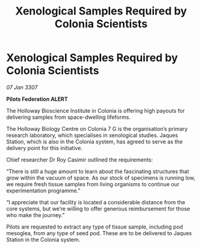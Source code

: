 :PROPERTIES:
:ID:       929b78f4-12c8-4b07-8b3f-df9331bb504c
:ROAM_REFS: https://cms.zaonce.net/en-GB/jsonapi/node/galnet_article/da747bdc-42e9-4d14-be66-e72712e6ee96?resourceVersion=id%3A4879
:END:
#+title: Xenological Samples Required by Colonia Scientists
#+filetags: :galnet:

* Xenological Samples Required by Colonia Scientists

/07 Jan 3307/

*Pilots Federation ALERT* 

The Holloway Bioscience Institute in Colonia is offering high payouts for delivering samples from space-dwelling lifeforms. 

The Holloway Biology Centre on Colonia 7 G is the organisation’s primary research laboratory, which specialises in xenological studies. Jaques Station, which is also in the Colonia system, has agreed to serve as the delivery point for this initiative. 

Chief researcher Dr Roy Casimir outlined the requirements: 

“There is still a huge amount to learn about the fascinating structures that grow within the vacuum of space. As our stock of specimens is running low, we require fresh tissue samples from living organisms to continue our experimentation programme.” 

“I appreciate that our facility is located a considerable distance from the core systems, but we’re willing to offer generous reimbursement for those who make the journey.” 

Pilots are requested to extract any type of tissue sample, including pod mesoglea, from any type of seed pod. These are to be delivered to Jaques Station in the Colonia system.
